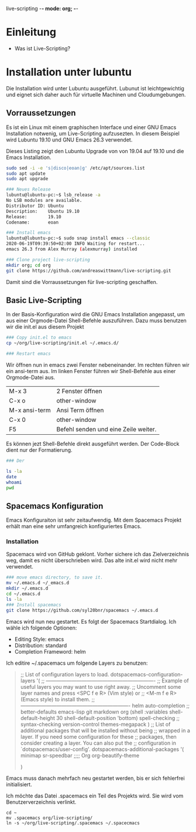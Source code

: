 live-scripting    -*- mode: org; -*-



* Einleitung 
- Was ist Live-Scripting?
 

* Installation unter lubuntu
Die Installation wird unter Lubuntu ausgeführt. Lubunut ist leichtgewichtig und eignet sich daher auch für virtuelle Machinen und Cloudumgebungen.


** Vorraussetzungen
Es ist ein Linux mit einem graphischen Interface und einer GNU Emacs Installation notwenig, um Live-Scripting aufzusezten.
In diesem Beispiel wird Lubuntu 19.10 und GNU Emacs 26.3 verwendet. 

#+Caption: Dieses Listing zeigt den Lubuntu Upgrade von von 19.04 auf 19.10 und die Emacs Installation.
#+begin_src bash
sudo sed -i -e 's|disco|eoan|g' /etc/apt/sources.list
sudo apt update
sudo apt upgrade

### Neues Release
lubuntu@lubuntu-pc:~$ lsb_release -a
No LSB modules are available.
Distributor ID: Ubuntu
Description:    Ubuntu 19.10
Release:        19.10
Codename:       eoan

### Install emacs
lubuntu@lubuntu-pc:~$ sudo snap install emacs --classic
2020-06-19T09:39:50+02:00 INFO Waiting for restart...
emacs 26.3 from Alex Murray (alexmurray) installed

### Clone project live-scripting
mkdir org; cd org
git clone https://github.com/andreaswittmann/live-scripting.git 
#+end_src

Damit sind die Vorraussetzungen für live-scripting geschaffen.


** Basic Live-Scripting
In der Basis-Konfiguration wird die GNU Emacs Installation angepasst, um aus einer Orgmode-Datei Shell-Befehle auszuführen.
Dazu muss benutzen wir die init.el aus diesem Projekt

#+begin_src bash
### Copy init.el to emacs
cp ~/org/live-scripting/init.el ~/.emacs.d/

### Restart emacs
#+end_src 

Wir öffnen nun in emacs zwei Fenster nebeneinander. Im rechten führen wir ein ansi-term aus. 
Im linken Fenster führen wir Shell-Befehle aus einer Orgmode-Datei aus. 

| M-x 3         | 2 Fenster öffnen                     |
| C-x o         | other-window                         |
| M-x ansi-term | Ansi Term öffnen                     |
| C-x 0         | other-window                         |
| F5            | Befehl senden und eine Zeile weiter. |

Es können jezt Shell-Befehle direkt ausgeführt werden. Der Code-Block dient nur der Formatierung. 

#+begin_src bash
### Der 

ls -la
date
whoami
pwd
#+end_src

** Spacemacs Konfiguration
Emacs Konfiguraiton ist sehr zeitaufwendig. Mit dem Spacemacs Projekt erhält man eine sehr umfangreich konfiguriertes Emacs.

*** Installation
Spacemacs wird von GitHub geklont. Vorher sichere ich das Zielverzeichnis weg, damit es nicht überschrieben wird. Das alte init.el wird nicht mehr verwendet.

 #+begin_src bash
 ### move emacs directory, to save it. 
 mv ~/.emacs.d ~/_emacs.d
 mkdir ~/.emacs.d
 cd ~/.emacs.d
 ls -la
 ### Install spacemacs
 git clone https://github.com/syl20bnr/spacemacs ~/.emacs.d
 #+end_src

 Emacs wird nun neu gestartet. Es folgt der Spacemacs Startdialog.
 Ich wähle ich folgende Optionen:
 - Editing Style: emacs
 - Distribution: standard
 - Completion Frameword: helm

 Ich editire ~/.spacemacs um folgende Layers zu benutzen:
 #+begin_quote
    ;; List of configuration layers to load.
    dotspacemacs-configuration-layers
    '(
      ;; ----------------------------------------------------------------
      ;; Example of useful layers you may want to use right away.
      ;; Uncomment some layer names and press <SPC f e R> (Vim style) or
      ;; <M-m f e R> (Emacs style) to install them.
      ;; ----------------------------------------------------------------
      helm
      auto-completion
      ;; better-defaults
      emacs-lisp
      git
      markdown
      org
      (shell :variables
             shell-default-height 30
             shell-default-position 'bottom)
      spell-checking
      ;; syntax-checking
      version-control
      themes-megapack
      )
    ;; List of additional packages that will be installed without being
    ;; wrapped in a layer. If you need some configuration for these
    ;; packages, then consider creating a layer. You can also put the
    ;; configuration in `dotspacemacs/user-config'.
    dotspacemacs-additional-packages
    '(
      minimap
      sr-speedbar
      ;;;; Org
      org-beautify-theme
    
    )
 
 #+end_quote

 Emacs muss danach mehrfach neu gestartet werden, bis er sich fehlerfrei initialisiert.

Ich möchte das Datei .spacemacs ein Teil des Projekts wird. Sie wird vom Benutzerverzeichnis verlinkt.
#+begin_src basl
cd ~
mv .spacemacs org/live-scripting/
ln -s ~/org/live-scripting/.spacemacs ~/.spacecmacs
#+end_src









